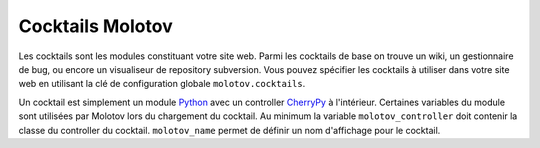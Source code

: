 =================
Cocktails Molotov
=================

Les cocktails sont les modules constituant votre site web. Parmi les
cocktails de base on trouve un wiki, un gestionnaire de bug, ou encore un
visualiseur de repository subversion. Vous pouvez spécifier les cocktails
à utiliser dans votre site web en utilisant la clé de configuration globale
``molotov.cocktails``.

Un cocktail est simplement un module Python_ avec un controller CherryPy_
à l'intérieur. Certaines variables du module sont utilisées par Molotov
lors du chargement du cocktail. Au minimum la variable ``molotov_controller``
doit contenir la classe du controller du cocktail. ``molotov_name`` permet
de définir un nom d'affichage pour le cocktail.

.. _CherryPy: http://www.cherrypy.org/
.. _Python: http://www.python.org/
